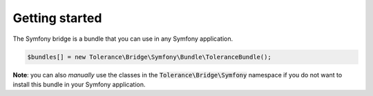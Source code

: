 Getting started
===============

The Symfony bridge is a bundle that you can use in any Symfony application.

.. code-block:: php

    $bundles[] = new Tolerance\Bridge\Symfony\Bundle\ToleranceBundle();

**Note**: you can also *manually* use the classes in the :code:`Tolerance\Bridge\Symfony` namespace if you do not want
to install this bundle in your Symfony application.
